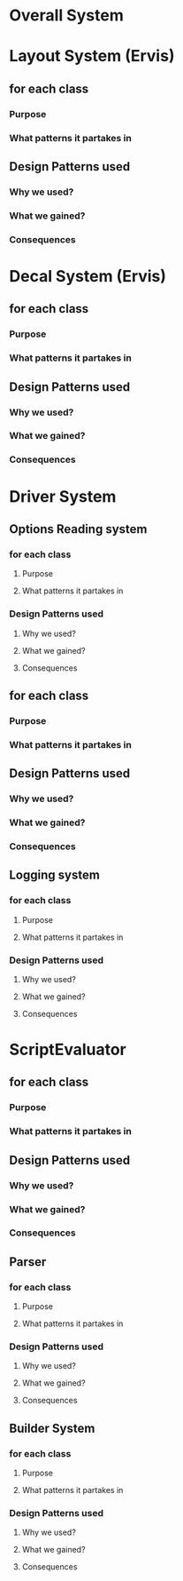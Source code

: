 * Overall System

* Layout System  (Ervis)
** for each class
*** Purpose
*** What patterns it partakes in
** Design Patterns used
*** Why we used?
*** What we gained?
*** Consequences


* Decal System  (Ervis)
** for each class
*** Purpose
*** What patterns it partakes in
** Design Patterns used
*** Why we used?
*** What we gained?
*** Consequences

* Driver System
** Options Reading system
*** for each class
**** Purpose
**** What patterns it partakes in
*** Design Patterns used
**** Why we used?
**** What we gained?
**** Consequences
** for each class
*** Purpose
*** What patterns it partakes in
** Design Patterns used
*** Why we used?
*** What we gained?
*** Consequences

** Logging system
*** for each class
**** Purpose
**** What patterns it partakes in
*** Design Patterns used
**** Why we used?
**** What we gained?
**** Consequences


* ScriptEvaluator
** for each class
*** Purpose
*** What patterns it partakes in
** Design Patterns used
*** Why we used?
*** What we gained?
*** Consequences
** Parser
*** for each class
**** Purpose
**** What patterns it partakes in
*** Design Patterns used
**** Why we used?
**** What we gained?
**** Consequences
** Builder System
*** for each class
**** Purpose
**** What patterns it partakes in
*** Design Patterns used
**** Why we used?
**** What we gained?
**** Consequences



